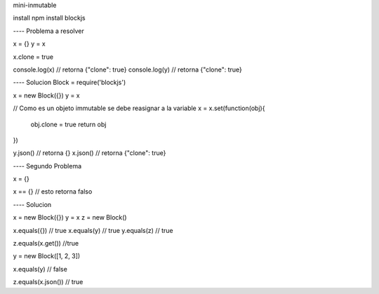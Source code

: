 mini-inmutable

install
npm install blockjs


---- Problema a resolver

x = {}
y = x

x.clone = true

console.log(x) // retorna {"clone": true}
console.log(y) // retorna {"clone": true}

---- Solucion
Block = require('blockjs')

x = new Block({})
y = x

// Como es un objeto immutable se debe reasignar a la variable
x = x.set(function(obj){

  obj.clone = true
  return obj

})

y.json() // retorna {}
x.json() // retorna {"clone": true}

---- Segundo Problema

x = {}

x == {} // esto retorna falso

---- Solucion

x = new Block({})
y = x
z = new Block()

x.equals({}) // true
x.equals(y)  // true
y.equals(z) // true

z.equals(x.get()) //true

y = new Block([1, 2, 3])

x.equals(y) // false

z.equals(x.json()) // true





















